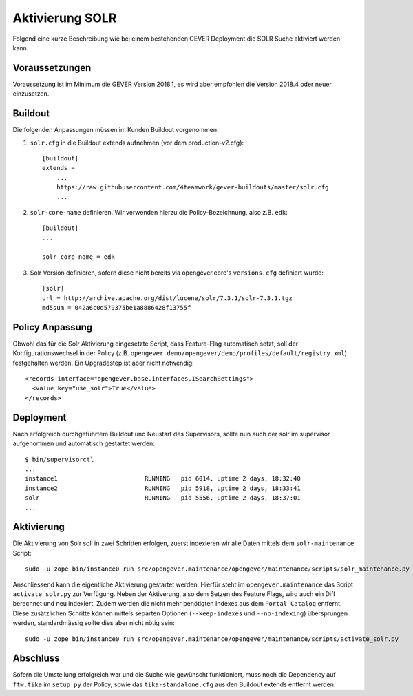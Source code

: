 Aktivierung SOLR
================

Folgend eine kurze Beschreibung wie bei einem bestehenden GEVER Deployment die SOLR Suche aktiviert werden kann.

Voraussetzungen
---------------
Voraussetzung ist im Minimum die GEVER Version 2018.1, es wird aber empfohlen die Version 2018.4 oder neuer einzusetzen.

Buildout
--------
Die folgenden Anpassungen müssen im Kunden Buildout vorgenommen.


1. ``solr.cfg`` in die Buildout extends aufnehmen (vor dem production-v2.cfg)::

    [buildout]
    extends =
        ...
        https://raw.githubusercontent.com/4teamwork/gever-buildouts/master/solr.cfg
        ...

2. ``solr-core-name`` definieren. Wir verwenden hierzu die Policy-Bezeichnung, also z.B. ``edk``::

    [buildout]
    ...

    solr-core-name = edk

3. Solr Version definieren, sofern diese nicht bereits via opengever.core's ``versions.cfg`` definiert wurde::

    [solr]
    url = http://archive.apache.org/dist/lucene/solr/7.3.1/solr-7.3.1.tgz
    md5sum = 042a6c0d579375be1a8886428f13755f


Policy Anpassung
----------------
Obwohl das für die Solr Aktivierung eingesetzte Script, dass Feature-Flag automatisch setzt, soll der Konfigurationswechsel in der Policy (z.B. ``opengever.demo/opengever/demo/profiles/default/registry.xml``) festgehalten werden. Ein Upgradestep ist aber nicht notwendig::

  <records interface="opengever.base.interfaces.ISearchSettings">
    <value key="use_solr">True</value>
  </records>


Deployment
----------
Nach erfolgreich durchgeführtem Buildout und Neustart des Supervisors, sollte nun auch der solr im supervisor aufgenommen und automatisch gestartet werden::

  $ bin/supervisorctl
  ...
  instance1                        RUNNING   pid 6014, uptime 2 days, 18:32:40
  instance2                        RUNNING   pid 5918, uptime 2 days, 18:33:41
  solr                             RUNNING   pid 5556, uptime 2 days, 18:37:01
  ...


Aktivierung
-----------
Die Aktivierung von Solr soll in zwei Schritten erfolgen, zuerst indexieren wir alle Daten mittels dem ``solr-maintenance`` Script::

  sudo -u zope bin/instance0 run src/opengever.maintenance/opengever/maintenance/scripts/solr_maintenance.py reindex


Anschliessend kann die eigentliche Aktivierung gestartet werden. Hierfür steht im ``opengever.maintenance`` das Script ``activate_solr.py`` zur Verfügung.
Neben der Aktiverung, also dem Setzen des Feature Flags, wird auch ein Diff berechnet und neu indexiert. Zudem werden die nicht mehr benötigten Indexes aus dem ``Portal Catalog`` entfernt. Diese zusätzlichen Schritte können mittels separten Optionen (``--keep-indexes`` und ``--no-indexing``) übersprungen werden, standardmässig sollte dies aber nicht nötig sein::

  sudo -u zope bin/instance0 run src/opengever.maintenance/opengever/maintenance/scripts/activate_solr.py


Abschluss
---------
Sofern die Umstellung erfolgreich war und die Suche wie gewünscht funktioniert, muss noch die Dependency auf ``ftw.tika`` im ``setup.py`` der Policy, sowie das ``tika-standalone.cfg`` aus den Buildout extends entfernt werden.
